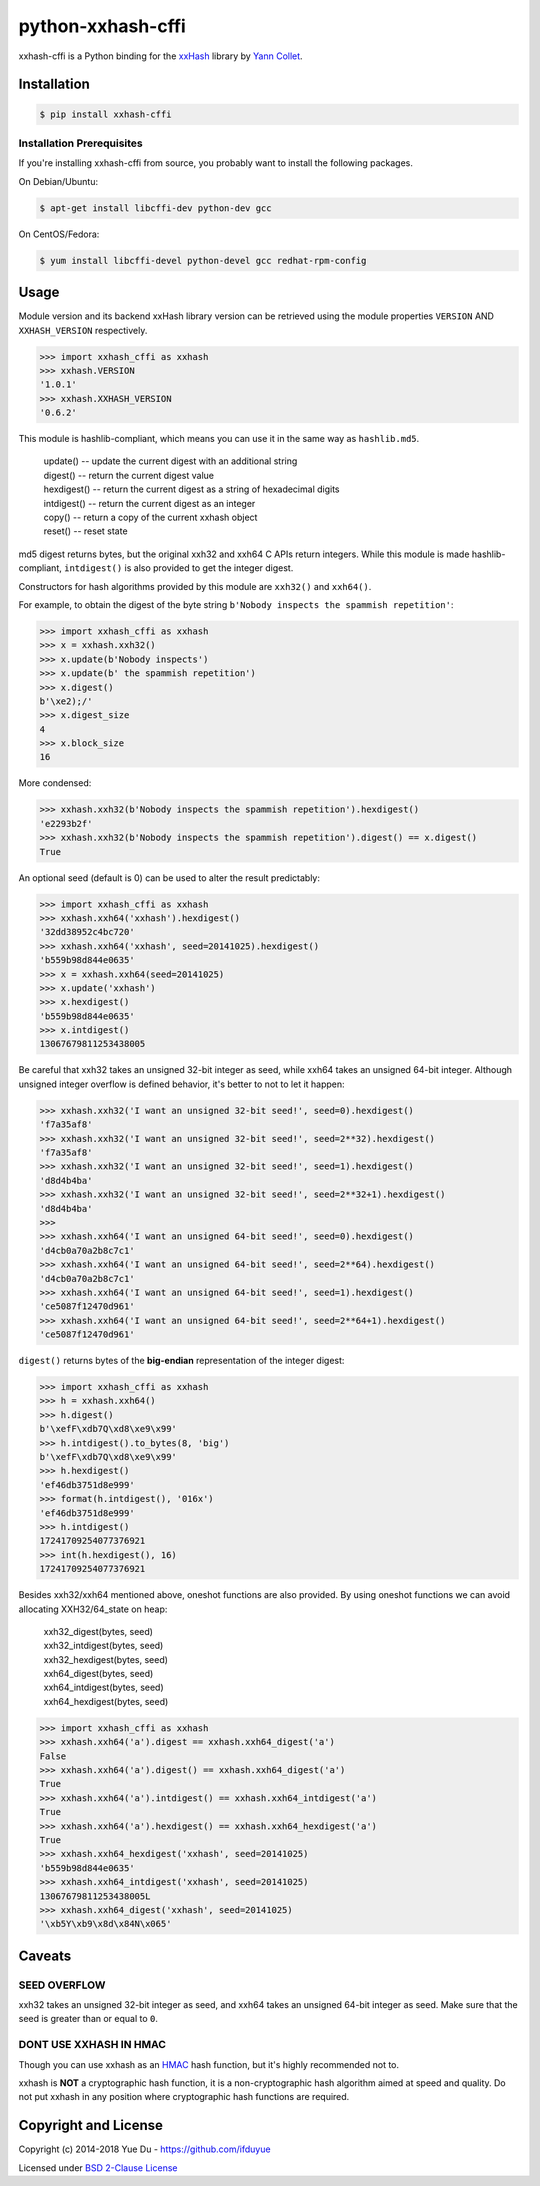 python-xxhash-cffi
==================

.. image:: https://travis-ci.org/ifduyue/python-xxhash-cffi.svg?branch=master
    :target: https://travis-ci.org/ifduyue/python-xxhash-cffi
    :alt: Travis CI Build Status

.. image:: https://ci.appveyor.com/api/projects/status/si9lt6bteol5op7q/branch/master?svg=true
    :target: https://ci.appveyor.com/project/duyue/python-xxhash-cffi
    :alt: Appveyor Build Status

.. image:: https://img.shields.io/pypi/v/xxhash-cffi.svg
    :target: https://pypi.org/project/xxhash-cffi/
    :alt: Latest Version

.. image:: https://img.shields.io/pypi/pyversions/xxhash-cffi.svg
    :target: https://pypi.org/project/xxhash-cffi/
    :alt: Supported Python versions

.. image:: https://img.shields.io/pypi/l/xxhash-cffi.svg
    :target: https://pypi.org/project/xxhash-cffi/
    :alt: License


.. _HMAC: http://en.wikipedia.org/wiki/Hash-based_message_authentication_code
.. _xxHash: https://github.com/Cyan4973/xxHash
.. _Cyan4973: https://github.com/Cyan4973


xxhash-cffi is a Python binding for the xxHash_ library by `Yann Collet`__.

__ Cyan4973_

Installation
------------

.. code-block:: bash

   $ pip install xxhash-cffi

Installation Prerequisites
~~~~~~~~~~~~~~~~~~~~~~~~~~~

If you're installing xxhash-cffi from source, you probably want to install the following packages.

On Debian/Ubuntu:

.. code-block:: bash

   $ apt-get install libcffi-dev python-dev gcc

On CentOS/Fedora:

.. code-block:: bash

   $ yum install libcffi-devel python-devel gcc redhat-rpm-config


Usage
--------

Module version and its backend xxHash library version can be retrieved using
the module properties ``VERSION`` AND ``XXHASH_VERSION`` respectively.

.. code-block:: python

    >>> import xxhash_cffi as xxhash
    >>> xxhash.VERSION
    '1.0.1'
    >>> xxhash.XXHASH_VERSION
    '0.6.2'

This module is hashlib-compliant, which means you can use it in the same way as ``hashlib.md5``.

    | update() -- update the current digest with an additional string
    | digest() -- return the current digest value
    | hexdigest() -- return the current digest as a string of hexadecimal digits
    | intdigest() -- return the current digest as an integer
    | copy() -- return a copy of the current xxhash object
    | reset() -- reset state

md5 digest returns bytes, but the original xxh32 and xxh64 C APIs return integers.
While this module is made hashlib-compliant, ``intdigest()`` is also provided to
get the integer digest.

Constructors for hash algorithms provided by this module are ``xxh32()`` and ``xxh64()``.

For example, to obtain the digest of the byte string ``b'Nobody inspects the spammish repetition'``:

.. code-block:: python

    >>> import xxhash_cffi as xxhash
    >>> x = xxhash.xxh32()
    >>> x.update(b'Nobody inspects')
    >>> x.update(b' the spammish repetition')
    >>> x.digest()
    b'\xe2);/'
    >>> x.digest_size
    4
    >>> x.block_size
    16

More condensed:

.. code-block:: python

    >>> xxhash.xxh32(b'Nobody inspects the spammish repetition').hexdigest()
    'e2293b2f'
    >>> xxhash.xxh32(b'Nobody inspects the spammish repetition').digest() == x.digest()
    True

An optional seed (default is 0) can be used to alter the result predictably:

.. code-block:: python

    >>> import xxhash_cffi as xxhash
    >>> xxhash.xxh64('xxhash').hexdigest()
    '32dd38952c4bc720'
    >>> xxhash.xxh64('xxhash', seed=20141025).hexdigest()
    'b559b98d844e0635'
    >>> x = xxhash.xxh64(seed=20141025)
    >>> x.update('xxhash')
    >>> x.hexdigest()
    'b559b98d844e0635'
    >>> x.intdigest()
    13067679811253438005

Be careful that xxh32 takes an unsigned 32-bit integer as seed, while xxh64
takes an unsigned 64-bit integer. Although unsigned integer overflow is
defined behavior, it's better to not to let it happen:

.. code-block:: python

    >>> xxhash.xxh32('I want an unsigned 32-bit seed!', seed=0).hexdigest()
    'f7a35af8'
    >>> xxhash.xxh32('I want an unsigned 32-bit seed!', seed=2**32).hexdigest()
    'f7a35af8'
    >>> xxhash.xxh32('I want an unsigned 32-bit seed!', seed=1).hexdigest()
    'd8d4b4ba'
    >>> xxhash.xxh32('I want an unsigned 32-bit seed!', seed=2**32+1).hexdigest()
    'd8d4b4ba'
    >>>
    >>> xxhash.xxh64('I want an unsigned 64-bit seed!', seed=0).hexdigest()
    'd4cb0a70a2b8c7c1'
    >>> xxhash.xxh64('I want an unsigned 64-bit seed!', seed=2**64).hexdigest()
    'd4cb0a70a2b8c7c1'
    >>> xxhash.xxh64('I want an unsigned 64-bit seed!', seed=1).hexdigest()
    'ce5087f12470d961'
    >>> xxhash.xxh64('I want an unsigned 64-bit seed!', seed=2**64+1).hexdigest()
    'ce5087f12470d961'


``digest()`` returns bytes of the **big-endian** representation of the integer
digest:

.. code-block:: python

    >>> import xxhash_cffi as xxhash
    >>> h = xxhash.xxh64()
    >>> h.digest()
    b'\xefF\xdb7Q\xd8\xe9\x99'
    >>> h.intdigest().to_bytes(8, 'big')
    b'\xefF\xdb7Q\xd8\xe9\x99'
    >>> h.hexdigest()
    'ef46db3751d8e999'
    >>> format(h.intdigest(), '016x')
    'ef46db3751d8e999'
    >>> h.intdigest()
    17241709254077376921
    >>> int(h.hexdigest(), 16)
    17241709254077376921

Besides xxh32/xxh64 mentioned above, oneshot functions are also provided.
By using oneshot functions we can avoid allocating XXH32/64_state on heap:

    | xxh32_digest(bytes, seed)
    | xxh32_intdigest(bytes, seed)
    | xxh32_hexdigest(bytes, seed)
    | xxh64_digest(bytes, seed)
    | xxh64_intdigest(bytes, seed)
    | xxh64_hexdigest(bytes, seed)

.. code-block:: python

    >>> import xxhash_cffi as xxhash
    >>> xxhash.xxh64('a').digest == xxhash.xxh64_digest('a')
    False
    >>> xxhash.xxh64('a').digest() == xxhash.xxh64_digest('a')
    True
    >>> xxhash.xxh64('a').intdigest() == xxhash.xxh64_intdigest('a')
    True
    >>> xxhash.xxh64('a').hexdigest() == xxhash.xxh64_hexdigest('a')
    True
    >>> xxhash.xxh64_hexdigest('xxhash', seed=20141025)
    'b559b98d844e0635'
    >>> xxhash.xxh64_intdigest('xxhash', seed=20141025)
    13067679811253438005L
    >>> xxhash.xxh64_digest('xxhash', seed=20141025)
    '\xb5Y\xb9\x8d\x84N\x065'


Caveats
-------

SEED OVERFLOW
~~~~~~~~~~~~~~

xxh32 takes an unsigned 32-bit integer as seed, and xxh64 takes
an unsigned 64-bit integer as seed. Make sure that the seed is greater than
or equal to ``0``.

DONT USE XXHASH IN HMAC
~~~~~~~~~~~~~~~~~~~~~~~
Though you can use xxhash as an HMAC_ hash function, but it's
highly recommended not to.

xxhash is **NOT** a cryptographic hash function, it is a
non-cryptographic hash algorithm aimed at speed and quality.
Do not put xxhash in any position where cryptographic hash
functions are required.


Copyright and License
---------------------

Copyright (c) 2014-2018 Yue Du - https://github.com/ifduyue

Licensed under `BSD 2-Clause License <http://opensource.org/licenses/BSD-2-Clause>`_
